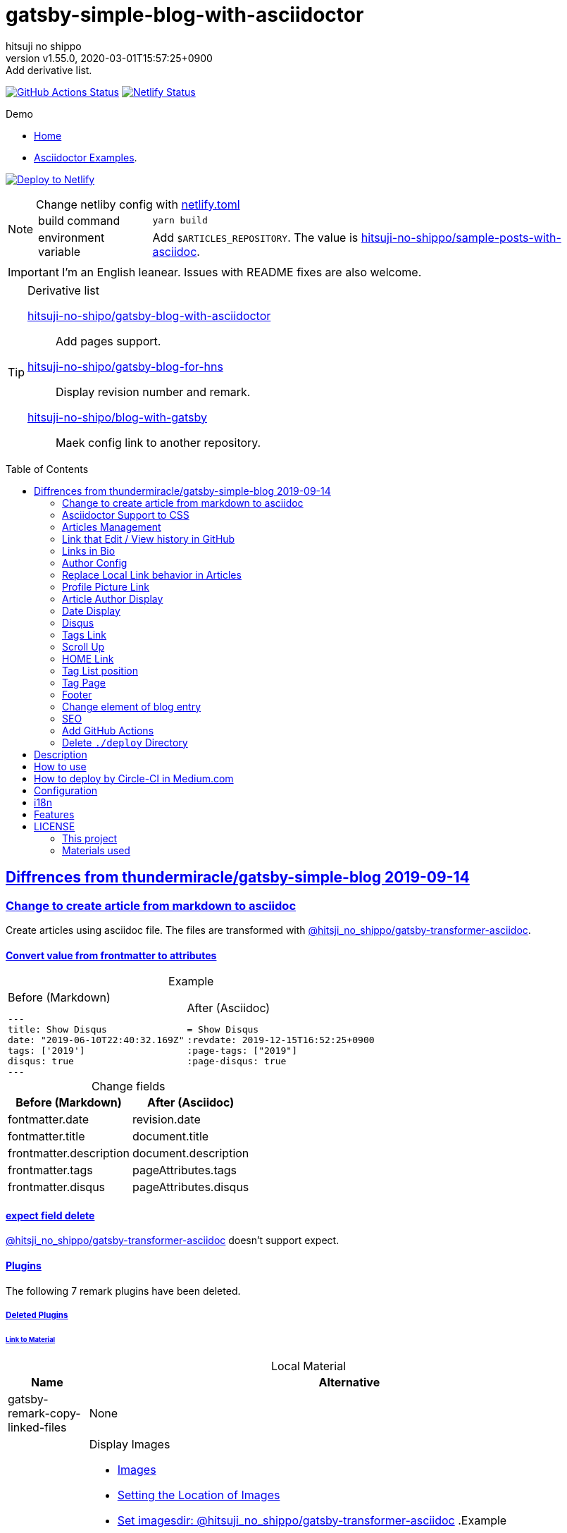 = gatsby-simple-blog-with-asciidoctor
:author-name: hitsuji no shippo
:!author-email:
:author: {author-name}
:!email: {author-email}
:revnumber: v1.55.0
:revdate: 2020-03-01T15:57:25+0900
:revremark: Add derivative list.
:doctype: article
:description: {doctitle} README
:title:
:title-separtor: :
:experimental:
:showtitle:
:!sectnums:
:sectids:
:toc: preamble
:sectlinks:
:sectanchors:
:idprefix:
:idseparator: -
:xrefstyle: full
:!example-caption:
:!figure-caption:
:!table-caption:
:!listing-caption:
ifdef::env-github[]
:caution-caption: :fire:
:important-caption: :exclamation:
:note-caption: :paperclip:
:tip-caption: :bulb:
:warning-caption: :warning:
endif::[]
ifndef::env-github[:icons: font]
// Copyright
:copyright-template: Copyright (c) 2020
:copyright: {copyright-template} {author-name}
// Page Attributes
:page-creation-date: 2019-12-03T15:47:28+0900
// Variables
:netlify-app-url: https://app.netlify.com
:github-url: https://github.com
:github-profile-url: {github-url}/hitsuji-no-shippo
:repository-url: {github-profile-url}/{doctitle}

image:{repository-url}/workflows/netlify-deploy/badge.svg[
  GitHub Actions Status,
  link={repository-url}/actions?query=workflow%3Anetlify-deploy,
  window=_blank]
image:https://api.netlify.com/api/v1/badges/af30cfc5-5131-43e1-b999-287c7355114d/deploy-status[
  Netlify Status,
  link={netlify-app-url}/sites/{doctitle}-demo/deploys,
  window=_blank]

:demo-url: https://{doctitle}-demo.netlify.com
.Demo
* link:{demo-url}[
  Home^]
* link:{demo-url}/asciidoctor-examples/[
  Asciidoctor Examples^].

image:https://www.netlify.com/img/deploy/button.svg[
  Deploy to Netlify,
  link={netlify-app-url}/start/deploy?repository={repository-url},
  window=_blank]

:sample-articles-repository-name: sample-posts-with-asciidoc
:sample-articles-repository-link: link:{github-profile-url}/{sample-articles-repository-name}[ \
  hitsuji-no-shippo/{sample-articles-repository-name}^]
[NOTE]
====
:netlify-link: link:./netlify.toml[ \
  netlify.toml^]
.Change netliby config with {netlify-link}
[horizontal]
build command:: `yarn build`
environment variable:: Add `$ARTICLES_REPOSITORY`.
                       The value is {sample-articles-repository-link}.
====

[IMPORTANT]
====
I'm an English leanear. Issues with README fixes are also welcome.
====

[TIP]
====
:gatsby-blog-with-asciidoctor-link: link:{github-profile-url}/gatsby-blog-with-asciidoctor[ \
  hitsuji-no-shipo/gatsby-blog-with-asciidoctor^]
:gatsby-blog-for-hns-link: link:{github-profile-url}/gatsby-blog-for-hns[ \
  hitsuji-no-shipo/gatsby-blog-for-hns^]
:blog-with-gatsby-link: link:{github-profile-url}/blog-with-gatsby[ \
  hitsuji-no-shipo/blog-with-gatsby^]
.Derivative list
{gatsby-blog-with-asciidoctor-link}:: Add pages support.
{gatsby-blog-for-hns-link}:: Display revision number and remark.
{blog-with-gatsby-link}:: Maek config link to another repository.
====


:base-repository-link-template: link:{github-url}/thundermiracle/gatsby-simple-blog/tree/d8537730b37fb08a2171a29ac9c5be3d6458b0bc
:base-repository-link: {base-repository-link-template}[ \
  thundermiracle/gatsby-simple-blog 2019-09-14^]
== Diffrences from {base-repository-link}

:gatsby-transformer-asciidoc-url: {github-url}/hitsuji-no-shippo/gatsby-transformer-asciidoc/tree/v0.12.0
:gatsby-transformer-asciidoc-link: link:{gatsby-transformer-asciidoc-url}[ \
  @hitsji_no_shippo/gatsby-transformer-asciidoc^]
=== Change to create article from markdown to asciidoc

Create articles using asciidoc file. The files are transformed with
{gatsby-transformer-asciidoc-link}.

==== Convert value from frontmatter to attributes

.Example
[cols="2*a", options="autowidth"]
|===
|
.Before (Markdown)
[source, Markdown]
----
---
title: Show Disqus
date: "2019-06-10T22:40:32.169Z"
tags: ['2019']
disqus: true
---
----

|
.After (Asciidoc)
[source, Asciidoc]
----
= Show Disqus
:revdate: 2019-12-15T16:52:25+0900
:page-tags: ["2019"]
:page-disqus: true
----
|===

.Change fields
[cols=2, options="header, autowidth"]
|===
|Before (Markdown)
|After (Asciidoc)

|fontmatter.date
|revision.date

|fontmatter.title
|document.title

|frontmatter.description
|document.description

|frontmatter.tags
|pageAttributes.tags


|frontmatter.disqus
|pageAttributes.disqus
|===

==== expect field delete

{gatsby-transformer-asciidoc-link} doesn't support expect.

==== Plugins

The following 7 remark plugins have been deleted.

ifdef::env-github[]
[WARNING]
====
*I'm sorry for those who read this README on GitHub because it is difficult to
read.*
====
endif::env-github[]

:asciidoctor-user-manual-url: https://asciidoctor.org/docs/user-manual
===== Deleted Plugins

====== Link to Material

.Local Material
[cols="d,a", options="header, autowidth"]
|===
|Name
|Alternative

|gatsby-remark-copy-linked-files
|None

|gatsby-remark-images
|

.Display Images
* {asciidoctor-user-manual-url}/#images[
  Images^]
* {asciidoctor-user-manual-url}/#setting-the-location-of-images[
  Setting the Location of Images^]
* link:{gatsby-transformer-asciidoc-url}#set-imagesdir[
  Set imagesdir: @hitsuji_no_shippo/gatsby-transformer-asciidoc^]
ifdef::env-github[]
+
--
endif::env-github[]
ifndef::env-github[]
.Example
[example]
====
endif::env-github[]
.Before (Markdown)
[source, Markdown]
----
![Chinese Salty Egg](./salty_egg.jpg)
----

.After (Asciidoc)

Image file is not automatically copied to public directory.
THerefore, it is necessary to move to public directory.

.Move image to `public/images`
[source, bash]
----
mkdir public/images
mv content/blog/hello-world/salty_egg.jpg public/images
----

.Asciidoc
[source, Asciidoc]
----
image:{imagesdir}/salty_egg.jpg[Chinese Salty Egg, link={imagesdir}/salty_egg.jpg]  // <1>
----
<1> `imagesdir` attribute values is `/images` of default value.
ifdef::env-github[]
--
+
endif::env-github[]
ifndef::env-github[]
====
endif::env-github[]

.Size & Link
* {asciidoctor-user-manual-url}/#sizing-images[
  Size Images^]
* {asciidoctor-user-manual-url}/#summary-2[
  link^]
+
--
.Example
[source, Asciidoc]
----
image:{url}[alt text, link={link-url}]
----
--
+

|gatsby-remark-autolink-headers
|
:auto-generated-ids-url: {asciidoctor-user-manual-url}/#auto-generated-ids
:block-title-link: link:{asciidoctor-user-manual-url}/#sections-summary[ \
  Sections Attributes Summary^]
.{block-title-link}
* link:{auto-generated-ids-url}[
  `sectids` attribute^]
* link:{auto-generated-ids-url}[
  `idprefix` attribute^]
* link:{auto-generated-ids-url}[
  `idseparator` attribute^]
* link:{asciidoctor-user-manual-url}/#links[
  `sectanchors` attribute^]
* link:{asciidoctor-user-manual-url}/#anchors[
  `sectanchors` attributes^]
|===

.External Material
[cols="d,a", options="header, autowidth"]
|===
|Name
|Alternative

|gatsby-remark-external-links
|link:{asciidoctor-user-manual-url}/#link-macro-attributes[
  window attribute in link macro.^]

.Macro examples
[source, Asciidoc]
----
link:{url}[display text, window=_blank]  // <1>
link:{url}[display text^]                // <2>
----
<1> specify target window
<2> Shorthand

.Example
[example]
====
.Before (Markdown)
[source, Markdown]
----
[salted duck eggs](http://en.wikipedia.org/wiki/Salted_duck_egg).
----

.After (Asciidoc)
[source, Asciidoc]
----
link:http://en.wikipedia.org/wiki/Salted_duck_egg[salted duck eggs, window=_blank]
----
====

|gatsby-remark-responsive-iframe
|link:{asciidoctor-user-manual-url}/#youtube-and-vimeo-videos[
  Youtube and vive can be embedded.^]
|===

====== Display Text

[cols="d,a", options="header, autowidth"]
|===
|Name
|Alternative

|gatsby-remark-prismjs
|None. I want it too. link:{repository-url}/issues/180[#180^]

|gatsby-remark-smartypants
|None.
|===

[WARNING]
====
I don't know much about the plugins above.
Therefore, the alternative may be wrong.
====

===== Change plugin

.Change gatsby-plugin-i18n
link:{github-url}/angeloocana/gatsby-plugin-i18n/tree/master/packages/gatsby-plugin-i18n[
gatsby-plugin-i18n^] doesn't support asciidoc. Therefore,it was changed to
link:{github-url}/hitsuji-no-shippo/gatsby-plugin-i18n/tree/add-support-for-other-lightweight-markup/packages/gatsby-plugin-i18n[
@hitsuji_no_shippo/gatsby-plugin-i18n^] that supports Asciidoc.

:official-gatsby-pluings-dir-github-url: {github-url}/gatsbyjs/gatsby/tree/master/packages
==== Ignore `_includes` directory and README, CHANGELOG

The `ignore` option in link:{official-gatsby-pluings-dir-github-url}/gatsby-source-filesystem[
gatsby-source-filesystem^] is used so that the next files are not generated.

.Ignore ascidoc files
* In `_includes` directory
* `README.adoc`
* `CHANGELOG.adoc`

==== Set Attributes

[%collapsible]
====

.Empty and Not set
[cols=2, options="header, autowidth"]
|======================
|Value    |Attribute
|Empty   m|`showtitle`
|Not set m|`!showtitle`
|======================

[discrete]
===== Can not overwirte

:doctype-link: link:{asciidoctor-user-manual-url}/#document-types[ \
  doctype^]
:showtitle-link: link:{asciidoctor-user-manual-url}/#document-title-visibility[ \
  showtitle^]
[cols=2, options="header, autowidth"]
|=========================
|Attribute        |Value
|{doctype-link}   |article
|{showtitle-link} |Not set
|=========================

[discrete]
===== Can be overwirtten

The attributes of the page have priority.

:toc-link: link:{asciidoctor-user-manual-url}/#manual-placement[ \
  toc^]
:toclevels-link: link:{asciidoctor-user-manual-url}/#user-toc-levels[ \
  toclevels^]
.TOC
[cols=2, options="header, autowidth"]
|=======================
|Attribute        |Value
|{toc-link}       |auto
|{toclevels-link} |2
|=======================

:sectids-link: link:{asciidoctor-user-manual-url}/#auto-generated-ids[ \
  sectids^]
:sectlinks-link: link:{asciidoctor-user-manual-url}/#links[ \
  sectlinks^]
:sectanchors-link: link:{asciidoctor-user-manual-url}/#anchors[ \
  sectanchors^]
:idprefix-link: link:{asciidoctor-user-manual-url}/#auto-generated-ids[ \
  idprfix^]
:idseparator-link: link:{asciidoctor-user-manual-url}/#auto-generated-ids[ \
  idseparator^]
.ID
[cols=2, options="header, autowidth"]
|============================
|Attribute             |Value
|{sectids-link}     .4+|Empty
|{sectlinks-link}
|{sectanchors-link}
|{idprefix-link}
|{idseparator-link}    |-
|============================

:sectnums-link: link:{asciidoctor-user-manual-url}/#numbering[ \
  sectnums^]
:sectnumlevels-link: link:{asciidoctor-user-manual-url}/#numbering-depth[ \
  sectnumlevels^]
.Section
[cols=2, options="header, autowidth"]
|=============================
|Attribute            |Value
|{sectnums-link}      |Not set
|{sectnumlevels-link} |3
|=============================

:caption-description-url: {asciidoctor-user-manual-url}#customizing-labels
:example-caption-link: link:{caption-description-url}[ \
  example-caption^]
:figure-caption-link: link:{caption-description-url}[ \
  figure-caption^]
:table-caption-link: link:{caption-description-url}[ \
  table-caption^]
:listing-caption-link: link:{caption-description-url}[ \
  listing-caption^]
.Caption
[cols=2, options="header, autowidth"]
|===============================
|Attribute                 |Value
|{example-caption-link} .4+|Empty
|{figure-caption-link}
|{table-caption-link}
|{listing-caption-link}
|===============================

:icons-link: link:{asciidoctor-user-manual-url}/#admonition-icons[ \
  icons^]
:xrefstyle-link: link:{asciidoctor-user-manual-url}#customizing-the-cross-reference-text[ \
  xrefstyle^]
:experimental-link: link:{asciidoctor-user-manual-url}#user-interface-macros[ \
  experimental^]
.The Others
|===========================
|Attribute           |Value
|{icons-link}        |font
|{xrefstyle-link}    |full
|{experimental-link} |Emptye
|===========================

// collapsible block close
====

=== Asciidoctor Support to CSS

Use this link:{github-url}/hitsuji-no-shippo/article-css-for-asciidoc/tree/30575534810dc487b6df82ba755943863340a271[
git repository^].

:repository-url-string-template: ${GIT_HOST}/${ARTICLES_REPOSITORY}
=== Articles Management

There are two ways to articles management.

==== Another Repository (Default)

If there is not `content/blog`, clone articles with link:./setup/clone-articles.sh[
setup/clone-articles.sh^]. *If there is `content/blog` directory, do not clone.*

The clone repository is `{repository-url-string-template}` with
*environment variables*. When using another repository as an articles,
be sure to set `$ARTICLES_REPOSITORY`. `$GIT_HOST` is not required.
If unset, it will be `{github-url}`.

.For link:{demo-url}[demo^]
[horizontal]
GIT_HOST           :: unset (i.e. `{github-url}`)
ARTICLES_REPOSITORY:: {sample-articles-repository-link}

==== Same Repository

Place the articles directory as `content/blog`. You do not need to set
environment variables.

=== Link that Edit / View history in GitHub

You can add GitHub link into article footer. To add a link,
you need to set `repository` and `articles` in `config/index.js`.
The link is not displayed in the following cases.

.Cases
* `{repository-url-string-template}` is doesn't contained `github.com`.
* `articles.filePath` doesn't exist.
* The field of `articles.filePath` doesn't exist.
* Match with `articles.ignore` option.

.How to make url
[cols=3, options="header, autowidth]
|===
|`$ARTICLES_REPOSITORY`
|URL to articles directory
|Common

|set
|`{repository-url-string-template}`

.2+|`/${articles.dir}/{edit \| commits}/master/${node[filePath]}`

|unset
|`${repository.url}/content/blog`
|===

[CAUTION]
====
Submodules are not supported.
====

==== `filePath`

After the `master/`, the field value of `filePath` in node follows.
The Key is `node.internal.type` value, value is field of file path.
For `Asciidoc: 'paths.from.source.full'`, Asciidoc node uses the value of
`node.paths.from.source.full`.
If field of `filePath` doesn't exist, not add link and no error occurs.

[NOTE]
====
`node.paths.from.source` is maked link:{gatsby-transformer-asciidoc-url}#how-to-query[
gatsby-transformer-asciidoc^].
====

==== `ignore`

No link is added to the article with the path(field value of `filePath`) that
glob matches at least one `articles.ignore`.

.example
[source, JavaScript]
----
articles: {
  dir: 'hitsuji-no-shippo/sample-articles-for-asciidoctor',
  ignore: ['asciidoc-examples/**/*.adoc'],
}
----


=== Links in Bio

.Change points
* From icon to text.
* Add rss(`/rss.xml`).
* Config From `siteMetadata` to `linksInBio` in `config/index.js`.
+
--
.Example
[source, JavaScript, subs="attributes"]
----
{
  twitter: 'https://twitter.com/hns_equal_st',     // <1>
  GitHub: '{github-url}/hitsuji-no-shippo',  // <1>
}
----
<1> key (`twitter`) is dispaly text, value (`https...`) is url.
--

=== Author Config

Change value of the author name from `site.author` to `author.name` in
`config/index.js`. The `authro` values are used as the default attributes in
Asciidoc.

[cols=4, options="header, autowidht"]
|============================================================
|Key           |siteMetadata   |Asciidoc Attribute  |Required
|name          |author         |author              |Yes
|email         |Not use        |email               |No
|url           |Not use        |page-author-url     |No
|twitter       |social.twitter |page-author-twitter |No
|shouldDisplay |Not use        |Not use             |No
|============================================================

[NOTE]
====
:attributes-priority-description-link: link:{asciidoctor-user-manual-url}/#altering-the-attribute-assignment-precedence[ \
  Page attributes take precedence^]
.{attributes-priority-description-link}
Page attributes take precedence because `@` is added to the end of the
default asciidco attributes.
====

=== Replace Local Link behavior in Articles

:gatsby-link-api-docs-link-template: link:https://www.gatsbyjs.org/docs/gatsby-link/
Use link:{official-gatsby-pluings-dir-github-url}/gatsby-plugin-catch-links[
gatsby-plugin-catch-links^] to replace local link behavior in articles with {gatsby-link-api-docs-link-template}/#how-to-use-gatsby-link[
gatsby-link^] and {gatsby-link-api-docs-link-template}/#how-to-use-the-navigate-helper-function[
navigation^] to improve performance.

=== Profile Picture Link

Add link to the profile picture in Bio.
Used value of url is `author.url` in `config/index.js`.
If you do not want to add a link, set `author.url` to `null`.

=== Article Author Display

Dispaly article author under article title. By default, if the article author
name is the same as `author.name` in `config/index.js`,
it will not be displayed. If you want to display it,
set `author.shouldDisplay` in `config/index.js` to `true`.

==== Link

.The article author is the blog author.
If the `author.url` exist, will be a link.

.The article author is not the blog author.
If the `page-author-url` or `page-author-twitter` of asciidoc attributes exists,
will be a link.

.How to make href (Y: exist N: not exist)
|==========================================================
|twitter|url    |href
|N      |N      |Not link
|Y      |N     m|\https://twitter.com/{page-author-twitter}
|N      |Y   .2+|page-author-url
|Y      |Y
|==========================================================


=== Date Display

Date display is determined by `dateDisplay` in `config/index.js`.

.`dateDisplay`
[source, Vim]
----
const dateDisplay = {
  format: "LL",  // <1>
  diff: {
    patternWithNotConvert: /month|year/,  // <2>
    newPost: {
      boundary: 7,  // <3>
      emoji: '🎉',  // <4>
    },
  },
}
----
:moment-token-url: link:https://momentjs.com/docs/#/parsing/string-format/[ \
  token^]
<1> String using {moment-token-url}.
    In the case of `LL`, the date dispaly is as follows:
+
--
[horizontal]
English:: *January 22, 2020*
日本語 :: *2020年1月21日*
--
<2> Pattern not converted to date difference (e.g *a day ago*, *1日前* ).
    In the case of `/month|year/`, date dispaly is converted as follows:
+
--
.Now is January 22, 2020
[horizontal]
January  20, 2020:: 2 days ago
December  2, 2019:: December  2, 2019
January  20, 2019:: January  20, 2019
--
<3> Boundary days to determine if it is a new post.
    In the case of `7`, it is determined as follows.
+
--
[cols=2, options="header, autowidth"]
|===================
|Difficult      |New
|an hour ago .4+|Yes
|a day ago
|2 days ago
|7 days ago
|8 days ago     |No
|==================

--
+
[CAUTION]
====
Possible values are 1 to 25.
====
<4> Emoji to be added to the beginning of new post date.

=== Disqus

.Change default from non dispaly to dispaly
By default, dispaly disqus in article pages. If the value of asciidoc attribute
`page-disqus` is `false`, non dispaly.

.Add comment count link
Displayed next to read to time. Click to go to embedded disqus of the article.

=== Tags Link

Add link to tag list next to count posts in index.

=== Scroll Up

Add Scroll Up at bottom right.

=== HOME Link

Add home link between relative posts in article page.

=== Tag List position

Change position in index to under the line starting from update date.

=== Tag Page

Add description of article in tag page.

=== Footer

.Text
Update `Made of` to `Built with`.

.Repository Link
Used `repository` in `config/index.js`
Doesn't displays link, if `url` is `undefined` or `displaysLink` is `false`.

.Default values
[horizontal]
url         :: {repository-url}
name        :: {doctitle}
displaysLink:: true

=== Change element of blog entry

Change to link:https://developer.mozilla.org/en-US/docs/Web/HTML/Element/article[
`article`^].

=== SEO

* Add `twitter:site`. The value (twitter id) used is
  `siteMetadata.social.twitter`
* Add `og:url`. The value used is `siteMetadata.siteUrl` + `node.fields.slug`
* The value used in `twitter: creator` has been changed to
  `page-author-twitter` asciidoc attribute.
+
--
[NOTE]
====
.Cases where `twitter: creator` is not created.
* The `page-author-twitter` asciidoc attribute isn't exist.
* The `author` attribute is different from the `siteMetadata.author` and
  the `page-author-twitter` attribute value is the same as
  `siteMetadata.social.twitter`.
====
--

=== Add GitHub Actions

:netlify-deploy-workflow-link-template: link:/.github/workflows/netlify-deploy.yml
:netlify-link: link:https://www.netlify.com[ \
  Netlify^]
:netlify-authentication-url: https://docs.netlify.com/cli/get-started#authentication
:github-actions-docs-link-template: link:https://help.github.com/en/actions

Add a {netlify-deploy-workflow-link-template}[
workflow^] to {netlify-link} to deploy.
The workflow trigger is {github-actions-docs-link-template}/reference/events-that-trigger-workflows#push-event-push[
commit pushed^].

==== Secrets

.Must set secrets
[horizontal]
NETLIFY_AUTH_TOKEN::
  link:{netlify-authentication-url}[
  How to obtain a token^].
NETLIFY_SITE_ID::
  link:{netlify-authentication-url}[
  site id in Site information, displayed by click
  menu:Deploy site[Site settings or Settings > Site details]^].

{github-actions-docs-link-template}/configuring-and-managing-workflows/creating-and-storing-encrypted-secrets#creating-encrypted-secrets[
How to creating encrypted secrets^].

==== Deploy Message

Netlify deploy message is commit message that triggerd.
If the commit message cant't be fetched,
the message is `commit sha is ${commit SHA}`.

=== Delete `./deploy` Directory

Delete {base-repository-link-template}/deploy[
./deploy^].


== Description

A gatsbyjs starter forked from gatsby-starter-blog and applied overreacted
lookings, with tags and breadcrumbs, eslint, relative posts, disqus, i18n,
eslint supported.

== How to use

[source, bash, subs="attributes"]
----
git clone {repository-url} my-blog-folder
cd my-blog-folder
yarn
yarn dev
----

== How to deploy by Circle-CI in Medium.com

link:https://medium.com/@thundermiracle/deploy-static-sites-to-netlify-by-circle-ci-ab51a0b59b73?source=friends_link&sk=095db82e2f8e8ef91d03a171f217e340[
Medium.com -- Deploy Static Sites to Netlify by Circle-CI^]

== Configuration

All configurable values are here: `./config/index.js`

== i18n

. Add [lang].js to config/locales folder
. Modify supportedLanguages in config/index.js
. Set site.lang in config/index.js as default language
. add [filename].[lang].md to content/blog and enjoy!

== Features

* i18n
+
--
Display multiple language. (Only be shown when supportedLanguages > 1)

Display language link in every post.
(You can disable it in config/index.js by displayTranslations: false)
--
+
* overreacted design +
  link:https://overreacted.io/[
  overreacted.io^] lookings
* Tags +
  Display articles in same tag.
* Breadcrumbs +
Display breadcrumbs in header part.
* Relative posts +
Display previous and next posts in same tag in footer part.
* Disqus +
Use disqus.com to enable comment.
* eslint +
  Enable eslint for better coding experience.
* module resolver +
  Enable babel-module-resolver to prevent relative path hell

== LICENSE

=== This project

This project is licensed under the terms of the link:/LICENSE[
MIT license^].

=== Materials used

:cc0-10-link: link:https://creativecommons.org/publicdomain/zero/1.0[ \
  CC0 1.0^]
:font-awesome-github-repo-url: {github-url}/FortAwesome/Font-Awesome
:dova-s-url: https://dova-s.jp
:evericons-url: http://www.evericons.com
[cols="2*d,a", options="header, autowidth"]
|===
|Material
|LICENSE
|path

|link:https://visualhunt.com/photo2/170504/[
 Profile picture^]
|{cc0-10-link}
|`content/assets/profile-pic.jpg`

|link:{evericons-url}[
 Language icon^]
|{cc0-10-link}
|`src/components/LangButton/IconLanguage.js`

|link:{evericons-url}[
 Theme icons^]
|{cc0-10-link}
|
 * `src/components/Layout/ReadModeToggle/IconSun.js`
 * `src/components/Layout/ReadModeToggle/IconMoon.js`

Resized from 24x24 to 16x16.

|link:{evericons-url}[
 Scroll up icon^]
|{cc0-10-link}
|`src/components/Layout/ScrollUp.js`

|link:{font-awesome-github-repo-url}[
 Admonition icons^]
|link:{font-awesome-github-repo-url}/#license[
 CC BY 4.0 License^]
|link:{font-awesome-github-repo-url}[
 FortAwesome/Font-Awesome^]

|link:{dova-s-url}/bgm/play5513.html[
 Moon La^]
|link:{dova-s-url}/_contents/license/[
 SOUND LICENSE^]
|`static/audios/moon_la.mp3`
|===
